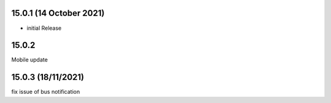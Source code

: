 15.0.1 (14 October 2021)
========
- initial Release

15.0.2 
==========
Mobile update

15.0.3 (18/11/2021)
======================
fix issue of bus notification